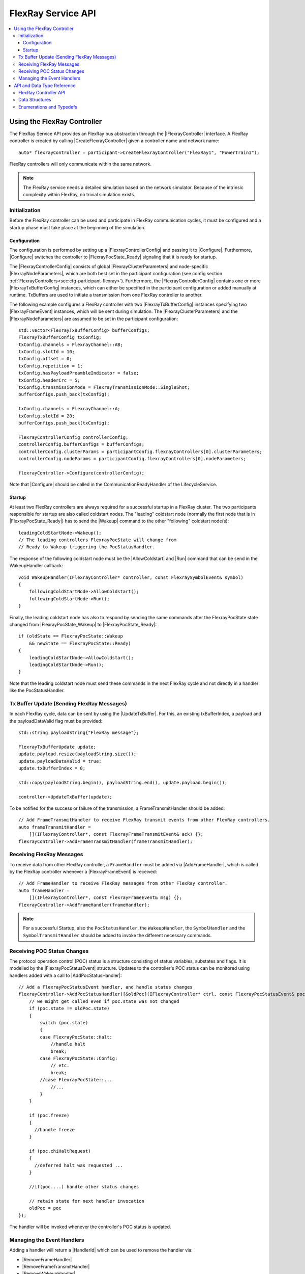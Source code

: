 ===================
FlexRay Service API
===================

.. Macros for docs use
.. |IParticipant| replace:: :cpp:class:`IParticipant<SilKit::IParticipant>`
.. |CreateFlexrayController| replace:: :cpp:func:`CreateFlexrayController<SilKit::IParticipant::CreateFlexrayController()>`
.. |IFlexrayController| replace:: :cpp:class:`IFlexrayController<SilKit::Services::Flexray::IFlexrayController>`

.. |FlexrayControllerConfig| replace:: :cpp:class:`FlexrayControllerConfig<SilKit::Services::Flexray::FlexrayControllerConfig>`
.. |Configure| replace:: :cpp:func:`Configure()<SilKit::Services::Flexray::IFlexrayController::Configure>`

.. |FlexrayPocState_Ready| replace:: :cpp:enumerator:`FlexrayPocState::Ready<SilKit::Services::Flexray::FlexrayPocState::Ready>`
.. |FlexrayPocState_Wakeup| replace:: :cpp:enumerator:`FlexrayPocState::Wakeup<SilKit::Services::Flexray::FlexrayPocState::Wakeup>`

.. |FlexrayClusterParameters| replace:: :cpp:class:`FlexrayClusterParameters<SilKit::Services::Flexray::FlexrayClusterParameters>`
.. |FlexrayNodeParameters| replace:: :cpp:class:`FlexrayNodeParameters<SilKit::Services::Flexray::FlexrayNodeParameters>`
.. |FlexrayTxBufferConfig| replace:: :cpp:class:`FlexrayTxBufferConfig<SilKit::Services::Flexray::FlexrayTxBufferConfig>`

.. |FlexrayFrameEvent| replace:: :cpp:class:`FlexrayFrameEvent<SilKit::Services::Flexray::FlexrayFrameEvent>`
.. |FlexrayPocStatusEvent| replace:: :cpp:class:`FlexrayPocStatusEvent<SilKit::Services::Flexray::FlexrayPocStatusEvent>`

.. |Wakeup| replace:: :cpp:func:`Wakeup()<SilKit::Services::Flexray::IFlexrayController::Wakeup>`
.. |AllowColdstart| replace:: :cpp:func:`AllowColdstart()<SilKit::Services::Flexray::IFlexrayController::AllowColdstart>`
.. |Run| replace:: :cpp:func:`Run()<SilKit::Services::Flexray::IFlexrayController::Run>`
.. |UpdateTxBuffer| replace:: :cpp:func:`UpdateTxBuffer()<SilKit::Services::Flexray::IFlexrayController::UpdateTxBuffer>`

.. |AddFrameHandler| replace:: :cpp:func:`AddFrameHandler()<SilKit::Services::Flexray::IFlexrayController::AddFrameHandler>`
.. |AddFrameTransmitHandler| replace:: :cpp:func:`AddFrameTransmitHandler()<SilKit::Services::Flexray::IFlexrayController::AddFrameTransmitHandler>`
.. |AddWakeupHandler| replace:: :cpp:func:`AddWakeupHandler()<SilKit::Services::Flexray::IFlexrayController::AddWakeupHandler>`
.. |AddPocStatusHandler| replace:: :cpp:func:`AddPocStatusHandler()<SilKit::Services::Flexray::IFlexrayController::AddPocStatusHandler>`
.. |AddSymbolHandler| replace:: :cpp:func:`AddSymbolHandler()<SilKit::Services::Flexray::IFlexrayController::AddSymbolHandler>`
.. |AddSymbolTransmitHandler| replace:: :cpp:func:`AddSymbolTransmitHandler()<SilKit::Services::Flexray::IFlexrayController::AddSymbolTransmitHandler>`
.. |AddCycleStartHandler| replace:: :cpp:func:`AddCycleStartHandler()<SilKit::Services::Flexray::IFlexrayController::AddCycleStartHandler>`

.. |RemoveFrameHandler| replace:: :cpp:func:`RemoveFrameHandler()<SilKit::Services::Flexray::IFlexrayController::RemoveFrameHandler>`
.. |RemoveFrameTransmitHandler| replace:: :cpp:func:`RemoveFrameTransmitHandler()<SilKit::Services::Flexray::IFlexrayController::RemoveFrameTransmitHandler>`
.. |RemoveWakeupHandler| replace:: :cpp:func:`RemoveWakeupHandler()<SilKit::Services::Flexray::IFlexrayController::RemoveWakeupHandler>`
.. |RemovePocStatusHandler| replace:: :cpp:func:`RemovePocStatusHandler()<SilKit::Services::Flexray::IFlexrayController::RemovePocStatusHandler>`
.. |RemoveSymbolHandler| replace:: :cpp:func:`RemoveSymbolHandler()<SilKit::Services::Flexray::IFlexrayController::RemoveSymbolHandler>`
.. |RemoveSymbolTransmitHandler| replace:: :cpp:func:`RemoveSymbolTransmitHandler()<SilKit::Services::Flexray::IFlexrayController::RemoveSymbolTransmitHandler>`
.. |RemoveCycleStartHandler| replace:: :cpp:func:`RemoveCycleStartHandler()<SilKit::Services::Flexray::IFlexrayController::RemoveCycleStartHandler>`

.. |HandlerId| replace:: :cpp:class:`HandlerId<SilKit::Services::HandlerId>`

.. contents::
   :local:
   :depth: 3

.. highlight:: cpp

Using the FlexRay Controller
----------------------------

The FlexRay Service API provides an FlexRay bus abstraction through the |IFlexrayController| interface.
A FlexRay controller is created by calling |CreateFlexrayController| given a controller name and network 
name::

  auto* flexrayController = participant->CreateFlexrayController("FlexRay1", "PowerTrain1");
  
FlexRay controllers will only communicate within the same network.

.. admonition:: Note

  The FlexRay service needs a detailed simulation based on the network simulator.
  Because of the intrinsic complexity within FlexRay, no trivial simulation exists.

Initialization
~~~~~~~~~~~~~~

Before the FlexRay controller can be used and participate in FlexRay communication cycles,
it must be configured and a startup phase must take place at the beginning of the simulation.

Configuration
_____________

The configuration is performed by setting up a |FlexrayControllerConfig| and passing it to |Configure|.
Furthermore, |Configure| switches the controller to |FlexrayPocState_Ready| signaling that it is ready for startup.

The |FlexrayControllerConfig| consists of global |FlexrayClusterParameters| and node-specific |FlexrayNodeParameters|,
which are both best set in the participant configuration (see config section 
:ref:`FlexrayControllers<sec:cfg-participant-flexray>`). Furthermore, the |FlexrayControllerConfig| contains one or 
more |FlexrayTxBufferConfig| instances, which can either be specified in the participant configuration or added 
manually at runtime. TxBuffers are used to initiate a transmission from one FlexRay controller to another.

The following example configures a FlexRay controller with two |FlexrayTxBufferConfig| instances specifying two
|FlexrayFrameEvent| instances, which will be sent during simulation. The |FlexrayClusterParameters| and the
|FlexrayNodeParameters| are assumed to be set in the participant configuration::

    std::vector<FlexrayTxBufferConfig> bufferConfigs;
    FlexrayTxBufferConfig txConfig;
    txConfig.channels = FlexrayChannel::AB;
    txConfig.slotId = 10;
    txConfig.offset = 0;
    txConfig.repetition = 1;
    txConfig.hasPayloadPreambleIndicator = false;
    txConfig.headerCrc = 5;
    txConfig.transmissionMode = FlexrayTransmissionMode::SingleShot;
    bufferConfigs.push_back(txConfig);

    txConfig.channels = FlexrayChannel::A;
    txConfig.slotId = 20;
    bufferConfigs.push_back(txConfig);

    FlexrayControllerConfig controllerConfig;
    controllerConfig.bufferConfigs = bufferConfigs;
    controllerConfig.clusterParams = participantConfig.flexrayControllers[0].clusterParameters;
    controllerConfig.nodeParams = participantConfig.flexrayControllers[0].nodeParameters;

    flexrayController->Configure(controllerConfig);

Note that |Configure| should be called in the CommunicationReadyHandler of the LifecycleService.

Startup
_______

At least two FlexRay controllers are always required for a successful startup in a FlexRay cluster.
The two participants responsible for startup are also called coldstart nodes. The "leading" coldstart node 
(normally the first node that is in |FlexrayPocState_Ready|) has to send the |Wakeup| command to the other 
"following" coldstart node(s)::

  leadingColdStartNode->Wakeup();
  // The leading controllers FlexrayPocState will change from
  // Ready to Wakeup triggering the PocStatusHandler.

The response of the following coldstart node must be the |AllowColdstart| and |Run| command that can be send in the 
WakeupHandler callback::

  void WakeupHandler(IFlexrayController* controller, const FlexraySymbolEvent& symbol)
  {
      followingColdStartNode->AllowColdstart();
      followingColdStartNode->Run();
  }

Finally, the leading coldstart node has also to respond by sending the same commands after
the FlexrayPocState state changed from |FlexrayPocState_Wakeup| to |FlexrayPocState_Ready|::
    
  if (oldState == FlexrayPocState::Wakeup
      && newState == FlexrayPocState::Ready)
  {
      leadingColdStartNode->AllowColdstart();
      leadingColdStartNode->Run();
  }

Note that the leading coldstart node must send these commands in the next FlexRay cycle and not
directly in a handler like the PocStatusHandler.

Tx Buffer Update (Sending FlexRay Messages)
~~~~~~~~~~~~~~~~~~~~~~~~~~~~~~~~~~~~~~~~~~~

In each FlexRay cycle, data can be sent by using the |UpdateTxBuffer|. For this, an existing txBufferIndex, 
a payload and the payloadDataValid flag must be provided::

  std::string payloadString{"FlexRay message"};

  FlexrayTxBufferUpdate update;
  update.payload.resize(payloadString.size());
  update.payloadDataValid = true;
  update.txBufferIndex = 0;

  std::copy(payloadString.begin(), payloadString.end(), update.payload.begin());

  controller->UpdateTxBuffer(update);

To be notified for the success or failure of the transmission, a FrameTransmitHandler should
be added::
  
  // Add FrameTransmitHandler to receive FlexRay transmit events from other FlexRay controllers.
  auto frameTransmitHandler =
      [](IFlexrayController*, const FlexrayFrameTransmitEvent& ack) {};
  flexrayController->AddFrameTransmitHandler(frameTransmitHandler);

Receiving FlexRay Messages
~~~~~~~~~~~~~~~~~~~~~~~~~~

To receive data from other FlexRay controller, a ``FrameHandler`` must be added via |AddFrameHandler|, which is called 
by the FlexRay controller whenever a |FlexrayFrameEvent| is received::

  // Add FrameHandler to receive FlexRay messages from other FlexRay controller.
  auto frameHandler =
      [](IFlexrayController*, const FlexrayFrameEvent& msg) {};
  flexrayController->AddFrameHandler(frameHandler);

.. admonition:: Note

  For a successful Startup, also the ``PocStatusHandler``, the ``WakeupHandler``, the ``SymbolHandler``
  and the ``SymbolTransmitHandler`` should be added to invoke the different necessary commands.

.. _sec:poc-status-changes:

Receiving POC Status Changes
~~~~~~~~~~~~~~~~~~~~~~~~~~~~

The protocol operation control (POC) status is a structure consisting of status variables, substates and flags. It is 
modelled by the |FlexrayPocStatusEvent| structure. Updates to the controller's POC status can be monitored using 
handlers added with a call to |AddPocStatusHandler|::
    
    // Add a FlexrayPocStatusEvent handler, and handle status changes
    flexrayController->AddPocStatusHandler([&oldPoc](IFlexrayController* ctrl, const FlexrayPocStatusEvent& poc) {
        // we might get called even if poc.state was not changed
        if (poc.state != oldPoc.state)
        {
            switch (poc.state)
            {
            case FlexrayPocState::Halt:
                //handle halt
                break;
            case FlexrayPocState::Config:
                // etc.
                break;
            //case FlexrayPocState::...
                //...
            }
        }

        if (poc.freeze)
        {
          //handle freeze
        }

        if (poc.chiHaltRequest)
        {
          //deferred halt was requested ...
        }

        //if(poc....) handle other status changes

        // retain state for next handler invocation
        oldPoc = poc
    });

The handler will be invoked whenever the controller's POC status is updated.

Managing the Event Handlers
~~~~~~~~~~~~~~~~~~~~~~~~~~~

Adding a handler will return a |HandlerId| which can be used to remove the handler via:

- |RemoveFrameHandler|
- |RemoveFrameTransmitHandler|
- |RemoveWakeupHandler|
- |RemovePocStatusHandler|
- |RemoveSymbolHandler|
- |RemoveSymbolTransmitHandler|
- |RemoveCycleStartHandler|

API and Data Type Reference
---------------------------

FlexRay Controller API
~~~~~~~~~~~~~~~~~~~~~~
.. doxygenclass:: SilKit::Services::Flexray::IFlexrayController
  :members:

Data Structures
~~~~~~~~~~~~~~~
.. doxygenstruct:: SilKit::Services::Flexray::FlexrayFrame
  :members:
.. doxygenstruct:: SilKit::Services::Flexray::FlexrayHeader
  :members:
.. doxygenstruct:: SilKit::Services::Flexray::FlexrayFrameEvent
  :members:
.. doxygenstruct:: SilKit::Services::Flexray::FlexrayFrameTransmitEvent
  :members:
.. doxygenstruct:: SilKit::Services::Flexray::FlexraySymbolEvent
  :members:
.. doxygenstruct:: SilKit::Services::Flexray::FlexraySymbolTransmitEvent
.. doxygenstruct:: SilKit::Services::Flexray::FlexrayWakeupEvent
.. doxygenstruct:: SilKit::Services::Flexray::FlexrayPocStatusEvent
  :members:
.. doxygenstruct:: SilKit::Services::Flexray::FlexrayCycleStartEvent
  :members:
.. doxygenstruct:: SilKit::Services::Flexray::FlexrayControllerConfig
  :members:
.. doxygenstruct:: SilKit::Services::Flexray::FlexrayClusterParameters
  :members:
.. doxygenstruct:: SilKit::Services::Flexray::FlexrayNodeParameters
  :members:
.. doxygenstruct:: SilKit::Services::Flexray::FlexrayTxBufferConfig
  :members:
.. doxygenstruct:: SilKit::Services::Flexray::FlexrayTxBufferUpdate
  :members:

Enumerations and Typedefs
~~~~~~~~~~~~~~~~~~~~~~~~~
.. doxygentypedef:: SilKit::Services::Flexray::FlexrayMacroTick
.. doxygentypedef:: SilKit::Services::Flexray::FlexrayMicroTick
.. doxygenenum:: SilKit::Services::Flexray::FlexrayClockPeriod
.. doxygenenum:: SilKit::Services::Flexray::FlexrayChannel
.. doxygenenum:: SilKit::Services::Flexray::FlexraySymbolPattern
.. doxygenenum:: SilKit::Services::Flexray::FlexrayTransmissionMode
.. doxygenenum:: SilKit::Services::Flexray::FlexrayPocState
.. doxygenenum:: SilKit::Services::Flexray::FlexraySlotModeType
.. doxygenenum:: SilKit::Services::Flexray::FlexrayErrorModeType
.. doxygenenum:: SilKit::Services::Flexray::FlexrayStartupStateType
.. doxygenenum:: SilKit::Services::Flexray::FlexrayWakeupStatusType
